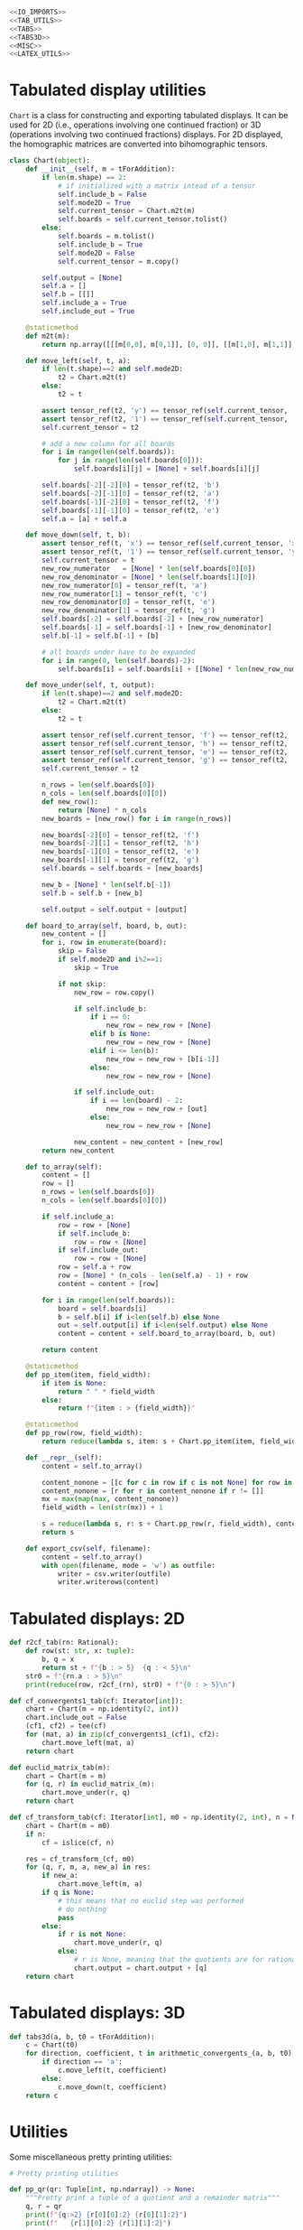 #+begin_src python :noweb no-export :tangle ../src/cont_frac_io.py
  <<IO_IMPORTS>>
  <<TAB_UTILS>>
  <<TABS>>
  <<TABS3D>>
  <<MISC>>  
  <<LATEX_UTILS>>
#+end_src

* Tabulated display utilities
=Chart= is a class for constructing and exporting tabulated displays. It can be used for 2D (i.e., operations involving one continued fraction) or 3D (operations involving two continued fractions) displays. For 2D displayed, the homographic matrices are converted into bihomographic tensors.
#+begin_src python :tangle no :noweb-ref TAB_UTILS
  class Chart(object):
      def __init__(self, m = tForAddition):
          if len(m.shape) == 2:
              # if initialized with a matrix intead of a tensor
              self.include_b = False
              self.mode2D = True
              self.current_tensor = Chart.m2t(m)
              self.boards = self.current_tensor.tolist()
          else:
              self.boards = m.tolist()
              self.include_b = True
              self.mode2D = False
              self.current_tensor = m.copy()

          self.output = [None]
          self.a = []
          self.b = [[]]
          self.include_a = True
          self.include_out = True

      @staticmethod
      def m2t(m):
          return np.array([[[m[0,0], m[0,1]], [0, 0]], [[m[1,0], m[1,1]], [0, 0]]])

      def move_left(self, t, a):
          if len(t.shape)==2 and self.mode2D:
              t2 = Chart.m2t(t)
          else:
              t2 = t

          assert tensor_ref(t2, 'y') == tensor_ref(self.current_tensor, 'xy')
          assert tensor_ref(t2, '1') == tensor_ref(self.current_tensor, 'x')
          self.current_tensor = t2

          # add a new column for all boards
          for i in range(len(self.boards)):
              for j in range(len(self.boards[0])):
                  self.boards[i][j] = [None] + self.boards[i][j]

          self.boards[-2][-2][0] = tensor_ref(t2, 'b')
          self.boards[-2][-1][0] = tensor_ref(t2, 'a')
          self.boards[-1][-2][0] = tensor_ref(t2, 'f')
          self.boards[-1][-1][0] = tensor_ref(t2, 'e')
          self.a = [a] + self.a

      def move_down(self, t, b):
          assert tensor_ref(t, 'x') == tensor_ref(self.current_tensor, 'xy')
          assert tensor_ref(t, '1') == tensor_ref(self.current_tensor, 'y')
          self.current_tensor = t
          new_row_numerator   = [None] * len(self.boards[0][0])
          new_row_denominator = [None] * len(self.boards[1][0])
          new_row_numerator[0] = tensor_ref(t, 'a')
          new_row_numerator[1] = tensor_ref(t, 'c')
          new_row_denominator[0] = tensor_ref(t, 'e')
          new_row_denominator[1] = tensor_ref(t, 'g')
          self.boards[-2] = self.boards[-2] + [new_row_numerator]
          self.boards[-1] = self.boards[-1] + [new_row_denominator]
          self.b[-1] = self.b[-1] + [b]

          # all boards under have to be expanded
          for i in range(0, len(self.boards)-2):
              self.boards[i] = self.boards[i] + [[None] * len(new_row_numerator)]

      def move_under(self, t, output):
          if len(t.shape)==2 and self.mode2D:
              t2 = Chart.m2t(t)
          else:
              t2 = t

          assert tensor_ref(self.current_tensor, 'f') == tensor_ref(t2, 'b')
          assert tensor_ref(self.current_tensor, 'h') == tensor_ref(t2, 'd')
          assert tensor_ref(self.current_tensor, 'e') == tensor_ref(t2, 'a')
          assert tensor_ref(self.current_tensor, 'g') == tensor_ref(t2, 'c')
          self.current_tensor = t2

          n_rows = len(self.boards[0])
          n_cols = len(self.boards[0][0])
          def new_row():
              return [None] * n_cols
          new_boards = [new_row() for i in range(n_rows)]

          new_boards[-2][0] = tensor_ref(t2, 'f')
          new_boards[-2][1] = tensor_ref(t2, 'h')
          new_boards[-1][0] = tensor_ref(t2, 'e')
          new_boards[-1][1] = tensor_ref(t2, 'g')
          self.boards = self.boards + [new_boards]

          new_b = [None] * len(self.b[-1])
          self.b = self.b + [new_b]

          self.output = self.output + [output]

      def board_to_array(self, board, b, out):
          new_content = []
          for i, row in enumerate(board):
              skip = False
              if self.mode2D and i%2==1:
                  skip = True

              if not skip:
                  new_row = row.copy()

                  if self.include_b:
                      if i == 0:
                          new_row = new_row + [None]
                      elif b is None:
                          new_row = new_row + [None]
                      elif i <= len(b):
                          new_row = new_row + [b[i-1]]
                      else:
                          new_row = new_row + [None]

                  if self.include_out:
                      if i == len(board) - 2:
                          new_row = new_row + [out]
                      else:
                          new_row = new_row + [None]

                  new_content = new_content + [new_row]
          return new_content

      def to_array(self):
          content = []
          row = []
          n_rows = len(self.boards[0])
          n_cols = len(self.boards[0][0])

          if self.include_a:
              row = row + [None]
              if self.include_b:
                  row = row + [None]
              if self.include_out:
                  row = row + [None]
              row = self.a + row
              row = [None] * (n_cols - len(self.a) - 1) + row
              content = content + [row]

          for i in range(len(self.boards)):
              board = self.boards[i]
              b = self.b[i] if i<len(self.b) else None
              out = self.output[i] if i<len(self.output) else None
              content = content + self.board_to_array(board, b, out)

          return content

      @staticmethod
      def pp_item(item, field_width):
          if item is None:
              return " " * field_width
          else:
              return f"{item : > {field_width}}"

      @staticmethod
      def pp_row(row, field_width):
          return reduce(lambda s, item: s + Chart.pp_item(item, field_width), row, "") + "\n"

      def __repr__(self):
          content = self.to_array()

          content_nonone = [[c for c in row if c is not None] for row in content]
          content_nonone = [r for r in content_nonone if r != []]
          mx = max(map(max, content_nonone))
          field_width = len(str(mx)) + 1

          s = reduce(lambda s, r: s + Chart.pp_row(r, field_width), content, "")
          return s

      def export_csv(self, filename):
          content = self.to_array()
          with open(filename, mode = 'w') as outfile:
              writer = csv.writer(outfile)
              writer.writerows(content)
#+end_src

* Tabulated displays: 2D
#+begin_src python :tangle no :noweb-ref TABS
  def r2cf_tab(rn: Rational):
      def row(st: str, x: tuple):
          b, q = x
          return st + f"{b : > 5}  {q : < 5}\n"
      str0 = f"{rn.a : > 5}\n"
      print(reduce(row, r2cf_(rn), str0) + f"{0 : > 5}\n")
#+end_src

#+begin_src python :tangle no :noweb-ref TABS
  def cf_convergents1_tab(cf: Iterator[int]):
      chart = Chart(m = np.identity(2, int))
      chart.include_out = False
      (cf1, cf2) = tee(cf)
      for (mat, a) in zip(cf_convergents1_(cf1), cf2):
          chart.move_left(mat, a)
      return chart
#+end_src

#+begin_src python :tangle no :noweb-ref TABS
  def euclid_matrix_tab(m):
      chart = Chart(m = m)
      for (q, r) in euclid_matrix_(m):
          chart.move_under(r, q)
      return chart
#+end_src

#+begin_src python :tangle no :noweb-ref TABS
  def cf_transform_tab(cf: Iterator[int], m0 = np.identity(2, int), n = None):
      chart = Chart(m = m0)
      if n:
          cf = islice(cf, n)

      res = cf_transform_(cf, m0)
      for (q, r, m, a, new_a) in res:
          if new_a:
              chart.move_left(m, a)
          if q is None:
              # this means that no euclid step was performed
              # do nothing
              pass
          else:
              if r is not None:
                  chart.move_under(r, q)
              else:
                  # r is None, meaning that the quotients are for rational numbers rathen than matrices
                  chart.output = chart.output + [q]
      return chart
#+end_src
* Tabulated displays: 3D
#+begin_src python :tangle no :noweb-ref TABS3D
  def tabs3d(a, b, t0 = tForAddition):
      c = Chart(t0)
      for direction, coefficient, t in arithmetic_convergents_(a, b, t0):
          if direction == 'a':
              c.move_left(t, coefficient)
          else:
              c.move_down(t, coefficient)
      return c
#+end_src
* Utilities
Some miscellaneous pretty printing utilities:
#+begin_src python :tangle no :noweb-ref MISC
  # Pretty printing utilities

  def pp_qr(qr: Tuple[int, np.ndarray]) -> None:
      """Pretty print a tuple of a quotient and a remainder matrix"""
      q, r = qr
      print(f"{q:>2} {r[0][0]:2} {r[0][1]:2}")
      print(f"   {r[1][0]:2} {r[1][1]:2}")
#+end_src

#+begin_src python :tangle no :noweb-ref MISC
  def pp_inf_cf(cf: list) -> None:
      """Pretty print a list representing the first couple terms of a longer continued fraction"""
      res = "["
      res = res + reduce(lambda s, n: s + str(n) + ",", cf, "")
      res = res[:-1] + "...]"
      return res
#+end_src

* LaTeX utilities
#+begin_src python :tangle no :noweb-ref LATEX_UTILS
  # Utilities functions for LaTeX displays
  def latex_cf(lst: list):
      if len(lst) == 1:
          return str(lst[0])
      else:
          x = str(lst[0]) + "+"
          x = x + r"\frac{1}{" + latex_cf(lst[1:]) + "}"
          return x

  def latex_rational(r: Rational):
      return r"\frac{" + str(r.a) + "}{" + str(r.b) + "}"

  def show_cf_expansion(r: Rational):
      print(r"\[")
      print(r"\frac{", r.a, "}{", r.b, "}=")
      nc = list(r2cf(r))
      print(latex_cf(nc))
      print(r"\]")

  def show_rational_series(itr: Iterator[int]):
      rLst = list(cf_convergents0(itr))
      s = ""
      for r in rLst:
          s = s + "$" + latex_rational(r) + "$" + ","

      print(s[:-1])
#+end_src
* Imports
#+begin_src python :tangle no :noweb-ref IO_IMPORTS
  from cont_frac import *
  from functools import reduce
  import csv
#+end_src
